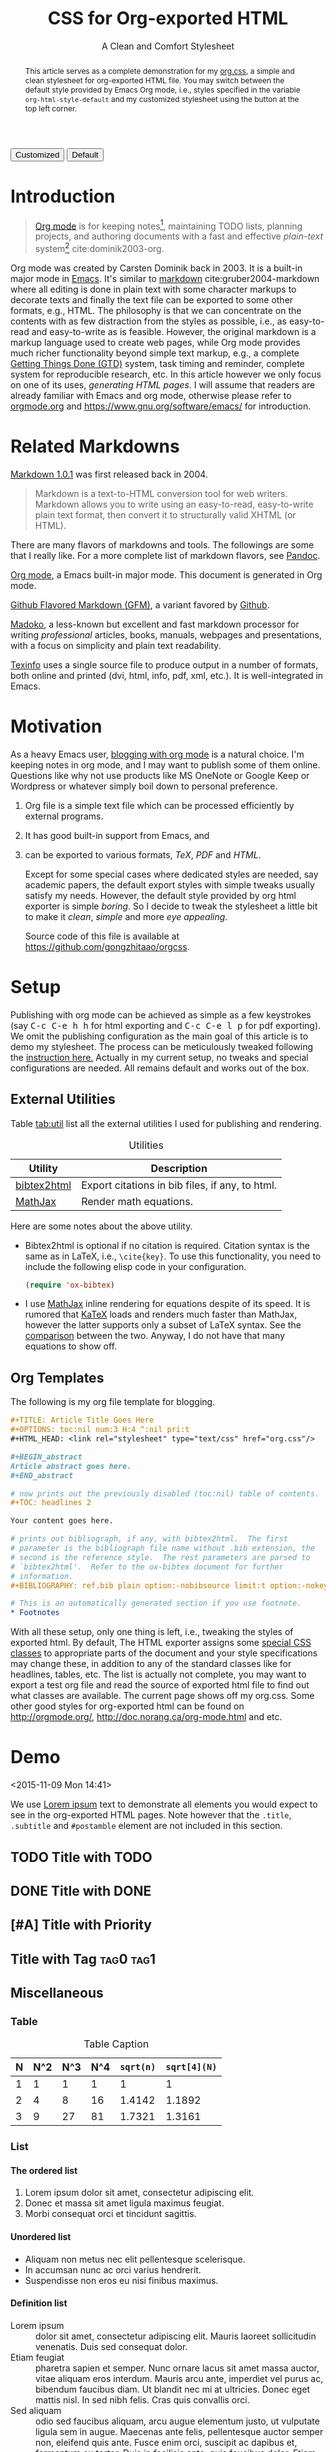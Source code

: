 #+TITLE: CSS for Org-exported HTML
#+SUBTITLE: A Clean and Comfort Stylesheet

#+HTML_HEAD: <link id="pagestyle" rel="stylesheet" type="text/css" href="org.css"/>

# if you need code highlight from highlight.js, include the following
# three lines, explained in the article.

# #+HTML_HEAD: <script src="https://cdnjs.cloudflare.com/ajax/libs/highlight.js/9.10.0/highlight.min.js"></script>
# #+HTML_HEAD: <script>var hlf=function(){Array.prototype.forEach.call(document.querySelectorAll("pre.src"),function(t){var e;e=t.getAttribute("class"),e=e.replace(/src-(\w+)/,"src-$1 $1"),console.log(e),t.setAttribute("class",e),hljs.highlightBlock(t)})};addEventListener("DOMContentLoaded",hlf);</script>
# #+HTML_HEAD: <link rel="stylesheet" href="https://cdnjs.cloudflare.com/ajax/libs/highlight.js/9.10.0/styles/googlecode.min.css" />

#+OPTIONS: toc:nil num:3 H:4 ^:nil pri:t

#+MACRO: kbd @@html:<kbd>$1</kbd>@@

#+BEGIN_EXPORT html
<script>
function swapStyle(css){
    document.getElementById('pagestyle').setAttribute('href', css);
}
</script>
<button onclick="swapStyle('org.css')">Customized</button>
<button onclick="swapStyle('org-default.css')">Default</button>
#+END_EXPORT

#+BEGIN_abstract

This article serves as a complete demonstration for my [[http:./org.css][org.css]], a
simple and clean stylesheet for org-exported HTML file.  You may
switch between the default style provided by Emacs Org mode, i.e.,
styles specified in the variable =org-html-style-default= and my
customized stylesheet using the button at the top left corner.

#+END_abstract

#+TOC: headlines 2

* Introduction
:PROPERTIES:
:CUSTOM_ID: sec:introduction
:END:

#+BEGIN_QUOTE

[[http://orgmode.org/][Org mode]] is for keeping notes[fn:1], maintaining TODO lists, planning
projects, and authoring documents with a fast and effective
/plain-text/ system[fn:2] cite:dominik2003-org.

#+END_QUOTE

Org mode was created by Carsten Dominik back in 2003.  It is a
built-in major mode in [[http://www.gnu.org/software/emacs/][Emacs]].  It's similar to [[http://daringfireball.net/projects/markdown/syntax][markdown]]
cite:gruber2004-markdown where all editing is done in plain text with
some character markups to decorate texts and finally the text file can
be exported to some other formats, e.g., HTML.  The philosophy is that
we can concentrate on the contents with as few distraction from the
styles as possible, i.e., as easy-to-read and easy-to-write as is
feasible.  However, the original markdown is a markup language used to
create web pages, while Org mode provides much richer functionality
beyond simple text markup, e.g., a complete [[https://en.wikipedia.org/wiki/Getting_Things_Done][Getting Things Done (GTD)]]
system, task timing and reminder, complete system for reproducible
research, etc.  In this article however we only focus on one of its
uses, /generating HTML pages/.  I will assume that readers are already
familiar with Emacs and org mode, otherwise please refer to
[[http://orgmode.org/][orgmode.org]] and [[https://www.gnu.org/software/emacs/]] for introduction.

* Related Markdowns
:PROPERTIES:
:CUSTOM_ID: sec:related-markdowns
:END:

[[https://daringfireball.net/projects/markdown/][Markdown 1.0.1]] was first released back in 2004.

#+BEGIN_QUOTE

Markdown is a text-to-HTML conversion tool for web writers.  Markdown
allows you to write using an easy-to-read, easy-to-write plain text
format, then convert it to structurally valid XHTML (or HTML).

#+END_QUOTE

There are many flavors of markdowns and tools.  The followings are
some that I really like.  For a more complete list of markdown
flavors, see [[http://pandoc.org/][Pandoc]].

#+ATTR_HTML: :style width:80px
[[file:img/org-mode.png]]

[[http://orgmode.org/][Org mode]], a Emacs built-in major mode.  This document is generated in
Org mode.

#+ATTR_HTML: :style width:80px
[[file:img/gfm.png]]

[[https://guides.github.com/features/mastering-markdown/][Github Flavored Markdown (GFM)]], a variant favored by [[https://github.com][Github]].

#+ATTR_HTML: :style width:80px
[[file:img/madoko.png]]

[[https://www.madoko.net/][Madoko]], a less-known but excellent and fast markdown processor for
writing /professional/ articles, books, manuals, webpages and
presentations, with a focus on simplicity and plain text readability.

#+ATTR_HTML: :style width:80px
[[file:img/texinfo.png]]

[[https://www.gnu.org/software/texinfo/][Texinfo]] uses a single source file to produce output in a number of
formats, both online and printed (dvi, html, info, pdf, xml, etc.).
It is well-integrated in Emacs.

* Motivation
:PROPERTIES:
:CUSTOM_ID: sec:motivation
:END:

As a heavy Emacs user, [[https://www.google.com/search?q%3Dblogging%2Bwith%2Borg%2Bmode][blogging with org mode]] is a natural choice.
I'm keeping notes in org mode, and I may want to publish some of
them online.  Questions like why not use products like MS OneNote or
Google Keep or Wordpress or whatever simply boil down to personal
preference.

1. Org file is a simple text file which can be processed efficiently
   by external programs.
2. It has good built-in support from Emacs, and
3. can be exported to various formats, /TeX/, /PDF/ and /HTML/.

   Except for some special cases where dedicated styles are needed,
   say academic papers, the default export styles with simple tweaks
   usually satisfy my needs.  However, the default style provided by
   org html exporter is simple /boring/.  So I decide to tweak the
   stylesheet a little bit to make it /clean/, /simple/ and more /eye
   appealing/.

   Source code of this file is available at
   https://github.com/gongzhitaao/orgcss.

* Setup
:PROPERTIES:
:CUSTOM_ID: sec:setup
:END:

Publishing with org mode can be achieved as simple as a few keystrokes
(say {{{kbd(C-c C-e h h)}}} for html exporting and {{{kbd(C-c C-e l
p)}}} for pdf exporting).  We omit the publishing configuration as the
main goal of this article is to demo my stylesheet.  The process can
be meticulously tweaked following the [[http://orgmode.org/manual/Publishing.html#Publishing][instruction here.]]  Actually in
my current setup, no tweaks and special configurations are needed.
All remains default and works out of the box.

** External Utilities
:PROPERTIES:
:CUSTOM_ID: sec:external-utilities
:END:

Table [[tab:util]] list all the external utilities I used for publishing
and rendering.

#+CAPTION: Utilities
#+NAME: tab:util
| Utility     | Description                                     |
|-------------+-------------------------------------------------|
| [[https://www.lri.fr/~filliatr/bibtex2html/][bibtex2html]] | Export citations in bib files, if any, to html. |
| [[https://www.mathjax.org/][MathJax]]     | Render math equations.                          |

Here are some notes about the above utility.

- Bibtex2html is optional if no citation is required.  Citation syntax
  is the same as in LaTeX, i.e., =\cite{key}=.  To use this
  functionality, you need to include the following elisp code in your
  configuration.

  #+BEGIN_SRC emacs-lisp
(require 'ox-bibtex)
  #+END_SRC

- I use [[https://www.mathjax.org/][MathJax]] inline rendering for equations despite of its speed.
  It is rumored that [[http://khan.github.io/KaTeX/][KaTeX]] loads and renders much faster than MathJax,
  however the latter supports only a subset of LaTeX syntax.  See the
  [[http://www.intmath.com/cg5/katex-mathjax-comparison.php][comparison]] between the two.  Anyway, I do not have that many
  equations to show off.

** Org Templates
:PROPERTIES:
:CUSTOM_ID: sec:org-templates
:END:

The following is my org file template for blogging.

#+BEGIN_SRC org
,#+TITLE: Article Title Goes Here
,#+OPTIONS: toc:nil num:3 H:4 ^:nil pri:t
,#+HTML_HEAD: <link rel="stylesheet" type="text/css" href="org.css"/>

,#+BEGIN_abstract
Article abstract goes here.
,#+END_abstract

# now prints out the previously disabled (toc:nil) table of contents.
,#+TOC: headlines 2

Your content goes here.

# prints out bibliograph, if any, with bibtex2html.  The first
# parameter is the bibliograph file name without .bib extension, the
# second is the reference style.  The rest parameters are parsed to
# `bibtex2html'.  Refer to the ox-bibtex document for further
# information.
,#+BIBLIOGRAPHY: ref.bib plain option:-nobibsource limit:t option:-nokeywords

# This is an automatically generated section if you use footnote.
,* Footnotes
#+END_SRC

With all these setup, only one thing is left, i.e., tweaking the
styles of exported html.  By default, The HTML exporter assigns some
[[http://orgmode.org/manual/CSS-support.html][special CSS classes]] to appropriate parts of the document and your
style specifications may change these, in addition to any of the
standard classes like for headlines, tables, etc.  The list is
actually not complete, you may want to export a test org file and read
the source of exported html file to find out what classes are
available.  The current page shows off my org.css.  Some other good
styles for org-exported html can be found on [[http://orgmode.org/]],
[[http://doc.norang.ca/org-mode.html]] and etc.

* Demo
:PROPERTIES:
:CUSTOM_ID: sec:demo
:END:
<2015-11-09 Mon 14:41>

We use [[https://en.wikipedia.org/wiki/Lorem_ipsum][Lorem ipsum]] text to demonstrate all elements you would expect
to see in the org-exported HTML pages.  Note however that the
=.title=, =.subtitle= and =#postamble= element are not included in
this section.

** TODO Title with TODO

** DONE Title with DONE

** [#A] Title with Priority

** Title with Tag                                                 :tag0:tag1:

** Miscellaneous

*** Table

#+CAPTION: Table Caption
| N | N^2 | N^3 | N^4 | ~sqrt(n)~ | ~sqrt[4](N)~ |
|---+-----+-----+-----+-----------+--------------|
| 1 |   1 |   1 |   1 |         1 |            1 |
| 2 |   4 |   8 |  16 |    1.4142 |       1.1892 |
| 3 |   9 |  27 |  81 |    1.7321 |       1.3161 |
|---+-----+-----+-----+-----------+--------------|
#+TBLFM: $2=$1^2::$3=$1^3::$4=$1^4::$5=sqrt($1)::$6=sqrt(sqrt(($1)))

*** List

**** The ordered list

1. Lorem ipsum dolor sit amet, consectetur adipiscing elit.
2. Donec et massa sit amet ligula maximus feugiat.
3. Morbi consequat orci et tincidunt sagittis.

**** Unordered list

- Aliquam non metus nec elit pellentesque scelerisque.
- In accumsan nunc ac orci varius hendrerit.
- Suspendisse non eros eu nisi finibus maximus.

**** Definition list

- Lorem ipsum :: dolor sit amet, consectetur adipiscing elit.  Mauris
     laoreet sollicitudin venenatis.  Duis sed consequat dolor.
- Etiam feugiat :: pharetra sapien et semper.  Nunc ornare lacus sit
     amet massa auctor, vitae aliquam eros interdum.  Mauris arcu
     ante, imperdiet vel purus ac, bibendum faucibus diam.  Ut blandit
     nec mi at ultricies.  Donec eget mattis nisl.  In sed nibh felis.
     Cras quis convallis orci.
- Sed aliquam :: odio sed faucibus aliquam, arcu augue elementum
     justo, ut vulputate ligula sem in augue.  Maecenas ante felis,
     pellentesque auctor semper non, eleifend quis ante.  Fusce enim
     orci, suscipit ac dapibus et, fermentum eu tortor.  Duis in
     facilisis ante, quis faucibus dolor.  Etiam maximus lorem quis
     accumsan vehicula.

*** Picture

#+CAPTION: Demo Picture with Caption
[[file:./img/pic-demo.png]]

And a really wide picture.

#+CAPTION: A really long picture
[[file:img/long-img.png]]

*** Math

\begin{align}
\mathcal{F}(a) &= \frac{1}{2\pi i}\oint_\gamma \frac{f(z)}{z - a}\,dz\\
\int_D (\nabla\cdot \mathcal{F})\,dV &=\int_{\partial D}\mathcal{F}\cdot n\, dS
\end{align}

* Known Issues
:PROPERTIES:
:CUSTOM_ID: sec:known-issues
:END:

The citation exporter, =ox-bibtex=, does NOT work seamlessly.  As of
=Org-mode 8.3.2=, I have the following issues.

** +Dangling Element+                                                :solved:
:PROPERTIES:
:CUSTOM_ID: sec:dangling-element
:END:

The lisp function =insert-file-contents= used in =ox-bibtex= does not
move point and insertion-marker to the end of inserted text (I'm not
sure it is a bug or an intention).  The result is that the citation is
a dangling table not included in the bibliography div.

The expected result is

#+BEGIN_SRC html
<div id="bibliography">
  <h2>Bibliography</h2>
  <table>
  <!-- Citation content goes here -->
  </table>
</div>
#+END_SRC

But we got

#+BEGIN_SRC html
<div id="bibliography">
  <h2>Bibliography</h2>
</div>
<table>
<!-- Citation content goes here -->
</table>
#+END_SRC

Unless a patch is submitted, we may need to manually adjust this weird
result.

** Bibliography in Wrong Section
:PROPERTIES:
:CUSTOM_ID: sec:bibliograph-in-wrong-section
:END:

The exported bibliography is always included in some other section div
instead of a stand-lone section.

The expected result is

#+BEGIN_SRC html
<div id="outline-container-1" class="outline-2">
  <!-- section 1 -->
</div>
<div id="outline-container-2" class="outline-2">
  <!-- section 2 -->
</div>
<div id="outline-container-3" class="outline-2">
  <!-- section 3 -->
</div>
<div id="bibliography">
  <!-- bibliography goes here -->
</div>
#+END_SRC

But we got

#+BEGIN_SRC html
<div id="outline-container-1" class="outline-2">
  <!-- section 1 -->
</div>
<div id="outline-container-2" class="outline-2">
  <!-- section 2 -->
</div>
<div id="outline-container-3" class="outline-2">
  <!-- section 3 -->
  <div id="bibliography">
    <!-- bibliography goes here -->
  </div>
</div>
#+END_SRC

The problem is that the =#+BIBLIOGRAPHY= command is always ignored
unless it is belonged to a section.  This is due to the internal
implementation of keyword parser of =ox-html=.  Currently hacking some
[[https://github.com/gongzhitaao/orgcss/blob/master/gulpfile.js#L48][post-processing code]] is the only solution if you do not want to do it
manually.

** Wrong Back Reference
:PROPERTIES:
:CUSTOM_ID: sec:wrong-back-reference
:END:

The links generated by =ox-bibtex= is also troublesome.  Given
=ref.bib=, =bibtex2html= will generate two files, =reb_bib.html= and
=ref.html=.  The utility =ox-bibtex= directly inserts contents of
=ref.html= to the current exported html.  Now when you click links in
the exported html, you will be directed to =ref_bib.html=.  And when
expecting to get back to the exported html by clicking links in
=ref_bib.html=, you will be instead directed to =ref.html=.  My
solution is to remove the bibliograph source with
=option:-nobibsource=.

* Conclusion
:PROPERTIES:
:CUSTOM_ID: sec:conclusion
:END:

This article essentially demonstrates my stylesheet for org-exported
html file without going into details about the publishing process
which requires some knowledge about Emacs and org mode.  There are
some dangling issues around the citation with =ox-bibtex=, to which
the simple solution is to use links instead of citations, if possible.
Otherwise, hacking some post-processing code is necessary.

* Credits

Some styles are borrowed from the following projects.

- [[http://demo.thi.ng/org-spec/][org-spec]]
- [[http://doc.norang.ca/org-mode.html][Organize Your Life In Plain Text!]]

#+BIBLIOGRAPHY: ref.bib plain option:-nobibsource limit:t option:-nokeywords

* Footnotes

[fn:1] For note keeping, [[http://jblevins.org/projects/deft/][Deft]] with Org mode make a cute couple.

[fn:2] A [[http://doc.norang.ca/org-mode.html][great article]] elaborates on this.
